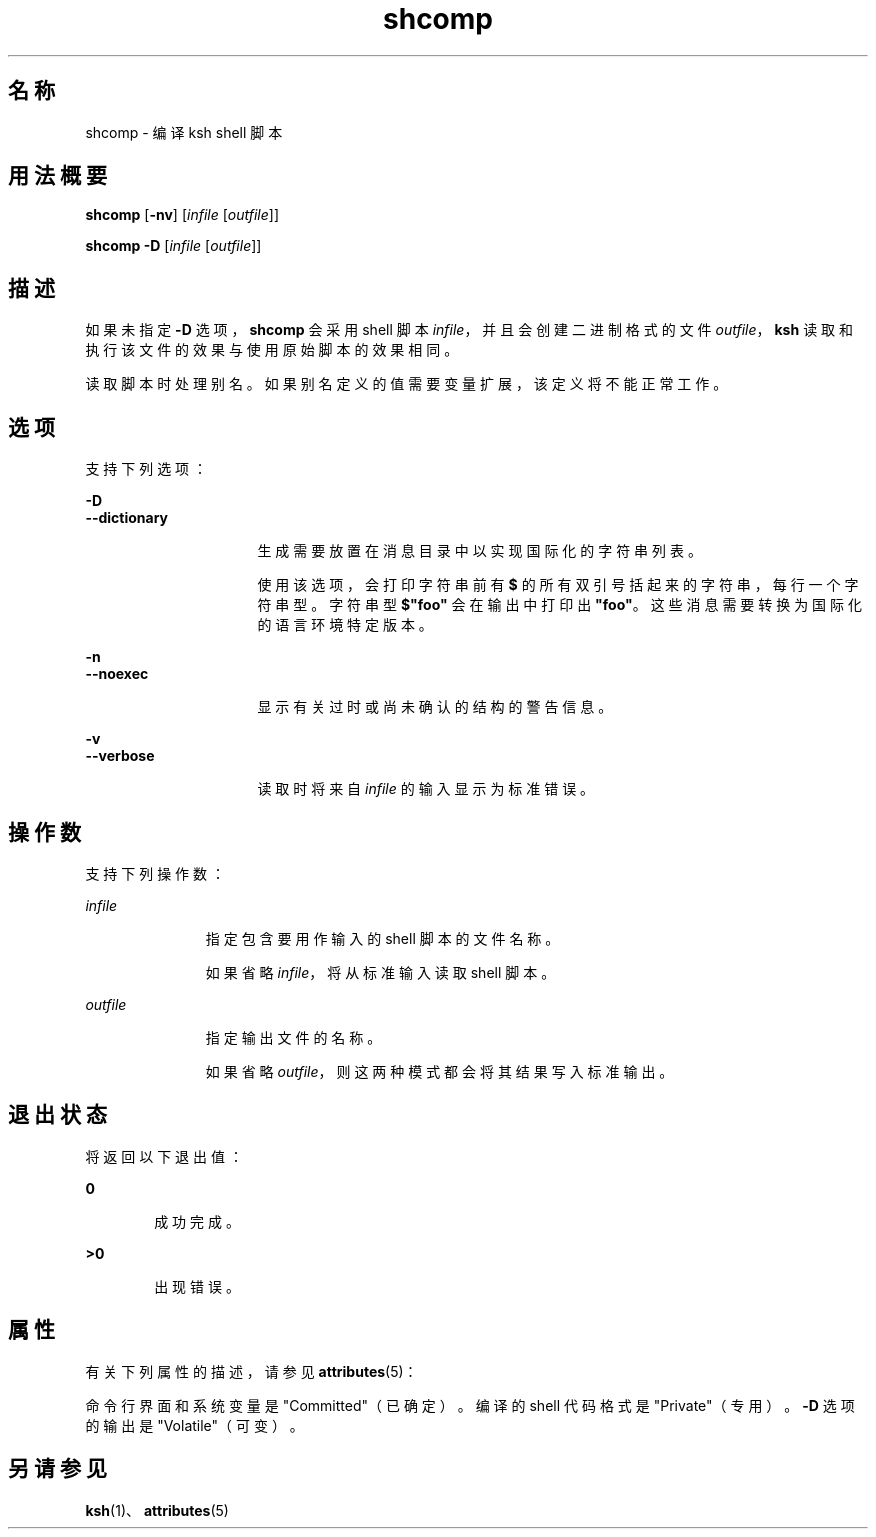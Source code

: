 '\" te
.\" Copyright (c) 1982-2007 AT&T Knowledge Ventures
.\" To view license terms, see http://www.opensource.org/licenses/cpl1.0.txt
.\" Portions Copyright (c) 2009, 2011, Oracle and/or its affiliates. 保留所有权利。
.TH shcomp 1 "2011 年 7 月 12 日" "SunOS 5.11" "用户命令"
.SH 名称
shcomp \- 编译 ksh shell 脚本
.SH 用法概要
.LP
.nf
\fBshcomp\fR [\fB-nv\fR] [\fIinfile\fR [\fIoutfile\fR]]
.fi

.LP
.nf
\fBshcomp\fR \fB-D\fR [\fIinfile\fR [\fIoutfile\fR]]
.fi

.SH 描述
.sp
.LP
如果未指定 \fB-D\fR 选项，\fBshcomp\fR 会采用 shell 脚本 \fIinfile\fR，并且会创建二进制格式的文件 \fIoutfile\fR，\fBksh\fR 读取和执行该文件的效果与使用原始脚本的效果相同。
.sp
.LP
读取脚本时处理别名。如果别名定义的值需要变量扩展，该定义将不能正常工作。 
.SH 选项
.sp
.LP
支持下列选项：
.sp
.ne 2
.mk
.na
\fB\fB-D\fR\fR
.ad
.br
.na
\fB\fB--dictionary\fR\fR
.ad
.RS 16n
.rt  
生成需要放置在消息目录中以实现国际化的字符串列表。
.sp
使用该选项，会打印字符串前有 \fB$\fR 的所有双引号括起来的字符串，每行一个字符串型。字符串型 \fB$"foo"\fR 会在输出中打印出 \fB"foo"\fR。这些消息需要转换为国际化的语言环境特定版本。 
.RE

.sp
.ne 2
.mk
.na
\fB\fB-n\fR\fR
.ad
.br
.na
\fB\fB--noexec\fR\fR
.ad
.RS 16n
.rt  
显示有关过时或尚未确认的结构的警告信息。
.RE

.sp
.ne 2
.mk
.na
\fB\fB-v\fR\fR
.ad
.br
.na
\fB\fB--verbose\fR\fR
.ad
.RS 16n
.rt  
读取时将来自 \fIinfile\fR 的输入显示为标准错误。
.RE

.SH 操作数
.sp
.LP
支持下列操作数：
.sp
.ne 2
.mk
.na
\fB\fIinfile\fR\fR
.ad
.RS 11n
.rt  
指定包含要用作输入的 shell 脚本的文件名称。
.sp
如果省略 \fIinfile\fR，将从标准输入读取 shell 脚本。
.RE

.sp
.ne 2
.mk
.na
\fB\fIoutfile\fR\fR
.ad
.RS 11n
.rt  
指定输出文件的名称。
.sp
如果省略 \fIoutfile\fR，则这两种模式都会将其结果写入标准输出。 
.RE

.SH 退出状态
.sp
.LP
将返回以下退出值：
.sp
.ne 2
.mk
.na
\fB\fB0\fR\fR
.ad
.RS 6n
.rt  
成功完成。
.RE

.sp
.ne 2
.mk
.na
\fB\fB>0\fR\fR
.ad
.RS 6n
.rt  
出现错误。
.RE

.SH 属性
.sp
.LP
有关下列属性的描述，请参见 \fBattributes\fR(5)：
.sp

.sp
.TS
tab() box;
cw(2.75i) |cw(2.75i) 
lw(2.75i) |lw(2.75i) 
.
属性类型属性值
_
可用性system/core-os
_
CSIEnabled（已启用）
_
接口稳定性请参见下文。
.TE

.sp
.LP
命令行界面和系统变量是 "Committed"（已确定）。编译的 shell 代码格式是 "Private"（专用）。\fB-D\fR 选项的输出是 "Volatile"（可变）。
.SH 另请参见
.sp
.LP
\fBksh\fR(1)、\fBattributes\fR(5)

